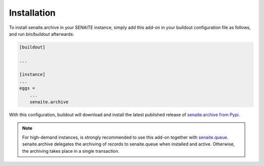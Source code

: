 Installation
============

To install senaite.archive in your SENAITE instance, simply add this add-on
in your buildout configuration file as follows, and run `bin/buildout`
afterwards:

.. code-block:: ini

    [buildout]

    ...

    [instance]
    ...
    eggs =
        ...
        senaite.archive


With this configuration, buildout will download and install the latest published
release of `senaite.archive from Pypi`_.

.. note:: For high-demand instances, is strongly recommended to use this add-on
   together with `senaite.queue`_. senaite.archive delegates the archiving of
   records to senaite.queue when installed and active. Otherwise, the archiving
   takes place in a single transaction.


.. Links

.. _senaite.archive from Pypi: https://pypi.org/project/senaite.archive
.. _senaite.queue: https://pypi.python.org/pypi/senaite.queue